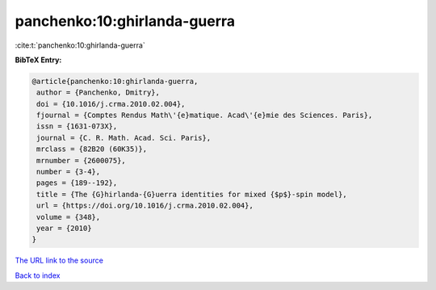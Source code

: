 panchenko:10:ghirlanda-guerra
=============================

:cite:t:`panchenko:10:ghirlanda-guerra`

**BibTeX Entry:**

.. code-block:: bibtex

   @article{panchenko:10:ghirlanda-guerra,
    author = {Panchenko, Dmitry},
    doi = {10.1016/j.crma.2010.02.004},
    fjournal = {Comptes Rendus Math\'{e}matique. Acad\'{e}mie des Sciences. Paris},
    issn = {1631-073X},
    journal = {C. R. Math. Acad. Sci. Paris},
    mrclass = {82B20 (60K35)},
    mrnumber = {2600075},
    number = {3-4},
    pages = {189--192},
    title = {The {G}hirlanda-{G}uerra identities for mixed {$p$}-spin model},
    url = {https://doi.org/10.1016/j.crma.2010.02.004},
    volume = {348},
    year = {2010}
   }
`The URL link to the source <ttps://doi.org/10.1016/j.crma.2010.02.004}>`_


`Back to index <../By-Cite-Keys.html>`_

